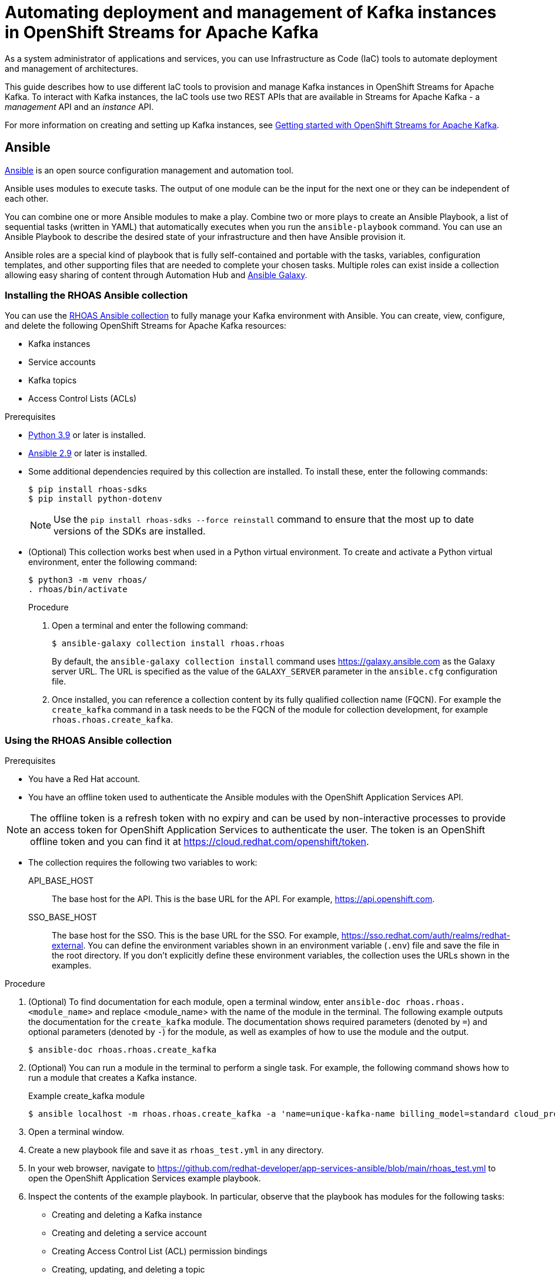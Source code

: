 ////
START GENERATED ATTRIBUTES
WARNING: This content is generated by running npm --prefix .build run generate:attributes
////

//All OpenShift Application Services
:org-name: Application Services
:product-long-rhoas: OpenShift Application Services
:community:
:imagesdir: ./images
:property-file-name: app-services.properties
:samples-git-repo: https://github.com/redhat-developer/app-services-guides
:base-url: https://github.com/redhat-developer/app-services-guides/tree/main/docs/
:sso-token-url: https://sso.redhat.com/auth/realms/redhat-external/protocol/openid-connect/token
:cloud-console-url: https://console.redhat.com/
:service-accounts-url: https://console.redhat.com/application-services/service-accounts

//to avoid typos
:openshift: OpenShift
:openshift-dedicated: OpenShift Dedicated

//OpenShift Application Services CLI
:base-url-cli: https://github.com/redhat-developer/app-services-cli/tree/main/docs/
:command-ref-url-cli: commands
:installation-guide-url-cli: rhoas/rhoas-cli-installation/README.adoc
:service-contexts-url-cli: rhoas/rhoas-service-contexts/README.adoc

//OpenShift Streams for Apache Kafka
:product-long-kafka: OpenShift Streams for Apache Kafka
:product-kafka: Streams for Apache Kafka
:product-version-kafka: 1
:service-url-kafka: https://console.redhat.com/application-services/streams/
:getting-started-url-kafka: kafka/getting-started-kafka/README.adoc
:kafka-bin-scripts-url-kafka: kafka/kafka-bin-scripts-kafka/README.adoc
:kafkacat-url-kafka: kafka/kcat-kafka/README.adoc
:quarkus-url-kafka: kafka/quarkus-kafka/README.adoc
:nodejs-url-kafka: kafka/nodejs-kafka/README.adoc
:getting-started-rhoas-cli-url-kafka: kafka/rhoas-cli-getting-started-kafka/README.adoc
:topic-config-url-kafka: kafka/topic-configuration-kafka/README.adoc
:consumer-config-url-kafka: kafka/consumer-configuration-kafka/README.adoc
:access-mgmt-url-kafka: kafka/access-mgmt-kafka/README.adoc
:metrics-monitoring-url-kafka: kafka/metrics-monitoring-kafka/README.adoc
:service-binding-url-kafka: kafka/service-binding-kafka/README.adoc
:message-browsing-url-kafka: kafka/message-browsing-kafka/README.adoc

//OpenShift Service Registry
:product-long-registry: OpenShift Service Registry
:product-registry: Service Registry
:registry: Service Registry
:product-version-registry: 1
:service-url-registry: https://console.redhat.com/application-services/service-registry/
:getting-started-url-registry: registry/getting-started-registry/README.adoc
:quarkus-url-registry: registry/quarkus-registry/README.adoc
:getting-started-rhoas-cli-url-registry: registry/rhoas-cli-getting-started-registry/README.adoc
:access-mgmt-url-registry: registry/access-mgmt-registry/README.adoc
:content-rules-registry: https://access.redhat.com/documentation/en-us/red_hat_openshift_service_registry/1/guide/9b0fdf14-f0d6-4d7f-8637-3ac9e2069817[Supported Service Registry content and rules]
:service-binding-url-registry: registry/service-binding-registry/README.adoc

//OpenShift Connectors
:connectors: Connectors
:product-long-connectors: OpenShift Connectors
:product-connectors: Connectors
:product-version-connectors: 1
:service-url-connectors: https://console.redhat.com/application-services/connectors
:getting-started-url-connectors: connectors/getting-started-connectors/README.adoc
:getting-started-rhoas-cli-url-connectors: connectors/rhoas-cli-getting-started-connectors/README.adoc

//OpenShift API Designer
:product-long-api-designer: OpenShift API Designer
:product-api-designer: API Designer
:product-version-api-designer: 1
:service-url-api-designer: https://console.redhat.com/application-services/api-designer/
:getting-started-url-api-designer: api-designer/getting-started-api-designer/README.adoc

//OpenShift API Management
:product-long-api-management: OpenShift API Management
:product-api-management: API Management
:product-version-api-management: 1
:service-url-api-management: https://console.redhat.com/application-services/api-management/

////
END GENERATED ATTRIBUTES
////

[id="chap-using-iac-tools"]
= Automating deployment and management of Kafka instances in {product-long-kafka}
ifdef::context[:parent-context: {context}]
:context: using-iac-tools

[role="_abstract"]
As a system administrator of applications and services, you can use Infrastructure as Code (IaC) tools to automate deployment and management of architectures.

This guide describes how to use different IaC tools to provision and manage Kafka instances in {product-long-kafka}. To interact with Kafka instances, the IaC tools use two REST APIs that are available in {product-kafka} - a _management_ API and an _instance_ API.

ifndef::community[]
For more information about these APIs, see https://access.redhat.com/documentation/en-us/red_hat_openshift_application_services/1/guide/2409253a-45ee-470e-bdc9-5db4bfcf9d0f.
endif::[]

For more information on creating and setting up Kafka instances, see {base-url}{getting-started-url-kafka}[Getting started with {product-long-kafka}^].


//Additional line break to resolve mod docs generation error

[id="con-ansible_{context}"]
== Ansible

[role="_abstract"]
https://www.ansible.com/overview/how-ansible-works[Ansible^] is an open source configuration management and automation tool.

Ansible uses modules to execute tasks. The output of one module can be the input for the next one or they can be independent of each other.

You can combine one or more Ansible modules to make a play. Combine two or more plays to create an Ansible Playbook, a list of sequential tasks (written in YAML) that automatically executes when you run the `ansible-playbook` command. You can use an Ansible Playbook to describe the desired state of your infrastructure and then have Ansible provision it.

Ansible roles are a special kind of playbook that is fully self-contained and portable with the tasks, variables, configuration templates, and other supporting files that are needed to complete your chosen tasks. Multiple roles can exist inside a collection allowing easy sharing of content through Automation Hub and https://galaxy.ansible.com[Ansible Galaxy^].

//Additional line break to resolve mod docs generation error

[id="proc-install-rhoas-ansible-collection_{context}"]
=== Installing the RHOAS Ansible collection

[role="_abstract"]
You can use the https://galaxy.ansible.com/rhoas/rhoas[RHOAS Ansible collection] to fully manage your Kafka environment with Ansible. You can create, view, configure, and delete the following {product-long-kafka} resources:

* Kafka instances
* Service accounts
* Kafka topics
* Access Control Lists (ACLs)

.Prerequisites

* https://www.python.org/downloads/[Python 3.9^] or later is installed.
* https://docs.ansible.com/ansible/latest/installation_guide/intro_installation.html?extIdCarryOver=true&sc_cid=701f2000001Css5AAC[Ansible 2.9^] or later is installed.
* Some additional dependencies required by this collection are installed. To install these, enter the following commands:
+
[source,shell]
----
$ pip install rhoas-sdks
$ pip install python-dotenv
----
NOTE: Use the `pip install rhoas-sdks --force reinstall` command to ensure that the most up to date versions of the SDKs are installed.
+

* (Optional) This collection works best when used in a Python virtual environment. To create and activate a Python virtual environment, enter the following command:
+
[source,shell]
----
$ python3 -m venv rhoas/
. rhoas/bin/activate
----
+

.Procedure

. Open a terminal and enter the following command:
+
[source,shell]
----
$ ansible-galaxy collection install rhoas.rhoas
----
+
By default, the `ansible-galaxy collection install` command uses https://galaxy.ansible.com as the Galaxy server URL. The URL is specified as the value of the `GALAXY_SERVER` parameter in the `ansible.cfg` configuration file.
. Once installed, you can reference a collection content by its fully qualified collection name (FQCN). For example the `create_kafka` command in a task needs to be the FQCN of the module for collection development, for example
`rhoas.rhoas.create_kafka`.

[id="proc-using-rhoas-ansible-collection_{context}"]

=== Using the RHOAS Ansible collection

.Prerequisites
* You have a Red Hat account.
* You have an offline token used to authenticate the Ansible modules with the {product-long-rhoas} API.

[NOTE]
The offline token is a refresh token with no expiry and can be used by non-interactive processes to provide an access token for {product-long-rhoas} to authenticate the user. The token is an OpenShift offline token and you can find it at https://cloud.redhat.com/openshift/token.

* The collection requires the following two variables to work:
API_BASE_HOST:: The base host for the API. This is the base URL for the API. For example, https://api.openshift.com.
SSO_BASE_HOST:: The base host for the SSO. This is the base URL for the SSO. For example, https://sso.redhat.com/auth/realms/redhat-external.
You can define the environment variables shown in an environment variable (`.env`) file and save the file in the root directory. If you don't explicitly define these environment variables, the collection uses the URLs shown in the examples.

.Procedure

. (Optional) To find documentation for each module, open a terminal window, enter `ansible-doc rhoas.rhoas.<module_name>` and replace <module_name> with the name of the module in the terminal. The following example outputs the documentation for the `create_kafka` module. The documentation shows required parameters (denoted by `=`) and optional parameters (denoted by `-`) for the module, as well as examples of how to use the module and the output.
+
[source,shell]
----
$ ansible-doc rhoas.rhoas.create_kafka
----
. (Optional) You can run a module in the terminal to perform a single task. For example, the following command shows how to run a module that creates a Kafka instance.
+
.Example create_kafka module
[source,shell]
----
$ ansible localhost -m rhoas.rhoas.create_kafka -a 'name=unique-kafka-name billing_model=standard cloud_provider=aws plan="developer.x1" region="us-east-1" openshift_offline_token=<OFFLINE_TOKEN>'
----

+
. Open a terminal window.
. Create a new playbook file and save it as `rhoas_test.yml` in any directory.
. In your web browser, navigate to https://github.com/redhat-developer/app-services-ansible/blob/main/rhoas_test.yml to open the {product-long-rhoas} example playbook.

. Inspect the contents of the example playbook. In particular, observe that the playbook has modules for the following tasks:
+
* Creating and deleting a Kafka instance
* Creating and deleting a service account
* Creating Access Control List (ACL) permission bindings
* Creating, updating, and deleting a topic
+
[NOTE]
The playbook uses your offline token to authenticate with the Kafka Management API. If the token is not passed in as an argument per task, the module attempts to read it from the `_OFFLINE_TOKEN_` environment variable.

+
[NOTE]
====
The example playbook used in this section includes comments that indicate how to directly specify values rather than fetching them dynamically. For example, to specify a Kafka instance ID, a comment in the playbook states that you can include the following line:

[source, subs="+quotes"]
----
kafka_id: __<kafka_id>__
----
====
+
. Click on the copy symbol to copy the contents of the example playbook.
. Open the `rhoas_test.yml` file in your IDE and paste the example into it.
. Configure the `create_kafka_` module to provision a new Kafka instance. The only required fields for this module are the `name`, `billing_model` and `cloud provider` fields. You can specify configuration options such as `billing_cloud_account_id` and the `openshift_offline_token`. All other information for the instance is provided by the Kafka APIs. The default contents of this module in the OpenShift Application Services example playbook are shown below:
+
.Example `create_kafka` module
[source,yaml]
----
- name: Create kafka
    rhoas.rhoas.create_kafka:
      name: "kafka-name"
      instance_type: "x1"
      billing_model: "standard"
      cloud_provider: "aws"
      region: "us-east-1"
      plan: "developer.x1"
      billing_cloud_account_id: "123456789"
      openshift_offline_token: "OPENSHIFT_OFFLINE_TOKEN"
    register:
      kafka_req_resp
----
+
When you run the `create_kafka_` module, Ansible saves the output of that command in a variable in the `register` field. In the preceding example, Ansible saves the created Kafka instance as `_kafka_req_resp_`.

. Configure the `create_service_account` module to create a service account. The only required fields are the `name` and `short description` fields. Ansible populates the generated service account credentials in the `client_id` and `client_secret` fields once it creates the service account.
+
.Example `create_service_account` module
[source,yaml]
----
- name: Create Service Account
    create_service_account:
      name: "service-account-name"
      description: "This is a description of the service account"
      openshift_offline_token: "OPENSHIFT_OFFLINE_TOKEN"
    register:
      srvce_acc_resp_obj
----

. Configure the `create_kafka_acl_binding` module to create an ACL for the service account with some default values, and bind that ACL to the Kafka instance and service account. You can get the Kafka ID from the `_kafka_req_resp_` variable or enter it in the kafka_id field. You can get the service account ID from the `_srvce_acc_resp_obj_` variable. The following list is a description of each field that must have a value in an ACL binding module.
** `resource_name`: the name of resource you want access to. This example uses the name that is passed when creating the topic.
** `resource_type`: The type of resource you want access to. This example uses *Topic*.
** `pattern_type`: The type of pattern of the ACL.
** `operation_type`: The type of operation that is allowed for the given user on this module.
** `permission_type`: Whether permission is given or taken away.
+
.Example `create_kafka_acl_binding` module
[source,yaml]
----
- name: Create kafka ACL Service Binding
    rhoas.rhoas.create_kafka_acl_binding:
      kafka_id: "{{ kafka_req_resp.kafka_id }}"
      # To hardcode the kafka_id, uncomment and use the following line:
      # kafka_id: "KAFKA_ID"
      principal: " {{ srvce_acc_resp_obj['client_id'] }}"
      # To hardcode the principal_id, uncomment and use the following line:
      # principal: "PRINCIPAL_ID"
      resource_name: "topic-name"
      resource_type: "Topic"
      pattern_type: "PREFIXED"
      operation_type: "all"
      permission_type: "allow"
      openshift_offline_token: "OPENSHIFT_OFFLINE_TOKEN"
    register: kafka_acl_resp

----

. Configure the `create_kafka_topic` module to create a Kafka topic. The `kafka_id` field is a required field.
+
.Example `create_kafka_topic` module
[source,yaml]
----
- name: Create Kafka Topic
    create_kafka_topic:
      topic_name: "kafka-topic-name"
      kafka_id: "{{ kafka_req_resp.id }}"
      # To hardcode the kafka_id, uncomment and use the following line:
      # kafka_id: "KAFKA_ID"
      partitions: 1
      retention_period_ms: "86400000"
      retention_size_bytes: "1073741824"
      cleanup_policy: "compact"
      openshift_offline_token: "OPENSHIFT_OFFLINE_TOKEN"
    register:
      create_topic_res_obj
----
+
. Update the configuration of the first topic using the `update_kafka_topic` module. In the following example, the cleanup policy has been updated from compact to delete by replacing `"compact"` with `"delete"` in the `cleanup_policy` field. You can also update the `retention_period_ms` and `retention_size_bytes` fields.
+
.Example `update_kafka_topic` module
[source,yaml]
----
- name: Update Kafka Topic
    update_kafka_topic:
      topic_name: "kafka-topic-name"
      kafka_id: "{{ kafka_req_resp.id }}"
      # To hardcode the kafka_id, uncomment and use the following line:
      # kafka_id: "KAFKA_ID"
      partitions: 1
      retention_period_ms: "86400000"
      retention_size_bytes: "1073741824"
      cleanup_policy: "delete"
      openshift_offline_token: "OPENSHIFT_OFFLINE_TOKEN"
    register:
      update_topic_res_obj
----
+

. Configure the `delete_kafka_topic` module to delete both created topics.
+
.Example `delete_kafka_topic` module
[source,yaml]
----
- name: Delete Kafka Topic
   rhoas.rhoas.delete_kafka_topic:
     topic_name: "KAFKA_TOPIC_NAME"
      kafka_id: "{{ kafka_req_resp_obj['kafka_id'] }}"
      # To hardcode the kafka_id, uncomment and use the following line:
      # kafka_id: "KAFKA_ID"
     openshift_offline_token: "OPENSHIFT_OFFLINE_TOKEN"
----

. Configure the `delete_service_account_by_id` module to delete the service account.
+
.Example `delete_service_account_by_id` module
[source,yaml]
----
- name: Delete Service Account
   rhoas.rhoas.delete_service_account_by_id:
   # service_account_id: "service_account_id"
  service_account_id: "{{ srvce_acc_resp_obj['client_id'] }}"

  # openshift_offline_token: "OFFLINE_TOKEN"
----

. Deprovision and delete the {product-kafka} instance using the `delete_kafka_by_id` module.
+
.Example `delete_kafka_by_id` module
[source]
----
- name: Delete kafka instance by ID
    rhoas.rhoas.delete_kafka_by_id:
     kafka_id: "{{ kafka_req_resp_obj['kafka_id'] }}"
     openshift_offline_token: "offline_token"
----
. Save your changes.
. Open a terminal and enter the following command to run the example `rhoas_test` playbook:
+
[source, shell]
----
$ ansible-playbook rhoas_test.yml
----

As the playbook example used in this guide is intended to test the resources, it deletes all created resources when run. Therefore, some alteration of the playbook is necessary to keep the resources. For more information on writing playbooks, see the https://docs.ansible.com/ansible/latest/user_guide/playbooks_best_practices.html#playbooks-tips-and-tricks[Ansible documentation].

[id="con-terraform_{context}"]
== Terraform

link:https://www.terraform.io/[HashiCorp Terraform^] is an Infrastructure as Code tool that lets you build, change, and version infrastructure safely and efficiently through human-readable configuration files that you can version, reuse, and share. You can then use a consistent workflow to provision and manage all of your infrastructure throughout its lifecycle.

The link:https://registry.terraform.io/providers/redhat-developer/rhoas/latest[RHOAS Terraform^] provider is available in the official link:https://www.terraform.io/[Terraform provider registry^] and includes resources to interact with {product-long-rhoas}.

You can fully manage your Kafka environment through your Terraform system using the RHOAS Terraform provider. You can create, view, configure, deploy, and delete the following {product-kafka} resources:

* Kafka instances
* Service accounts
* Kafka topics
* Access Control Lists (ACLs)


[id="proc-install-rhoas-terraform-provider_{context}"]
=== Installing the RHOAS Terraform provider

.Prerequisites
* You have a Red Hat account.
* https://www.terraform.io/downloads[Terraform^] v1.3.4 or later is installed.

.Procedure
. In your web browser, open the RHOAS Terraform provider at https://registry.terraform.io/providers/redhat-developer/rhoas/latest.
. In the upper-right corner of Terraform Registry, click *Use Provider*.
+
A pane opens that shows the configuration you need to use the RHOAS Terraform provider.
. In the pane that opened, copy the configuration shown. The following lines show an example of the configuration.
+

.Example RHOAS provider configuration
[source,shell]
----
$ terraform {
  required_providers {
    rhoas = {
      source = "redhat-developer/rhoas"
      version = "0.4.0-alpha1"
    }
  }
}

provider "rhoas" {
  #configuration options
}
----

. In your IDE, open a new file and paste the configuration you copied. You can specify configuration options in the provider settings.
+

. Save the file as a Terraform configuration (`main.tf`) file in a directory called `Terraform`.
. Open a terminal and navigate to the Terraform directory.
+
[source,shell]
----
$ cd Terraform
----
. Enter the following command. This command initializes the working directory containing Terraform configuration files and installs any required plug-ins.
+
[source,shell]
----
$ terraform init
----
When the Terraform provider has been initialized, you see a confirmation message.

[id="proc-using-terraform_{context}"]
=== Using the RHOAS Terraform provider

Resources are the most important element in the Terraform language. Each resource block in a Terraform provider describes one or more infrastructure objects. For {product-long-kafka}, such infrastructure objects might include Kafka instances, service accounts, Access Control Lists (ACLs), and topics. The procedure that followS show what resources you can add to your Terraform configuration file to create a Kafka instance and its associated resources such as service accounts and topics.

.Prerequisites

* You have a Red Hat account.
* You have an offline token that authenticates the Terraform resources with the OpenShift Application Services API.

[NOTE]
====
The offline token is a refresh token with no expiry and can be used by non-interactive processes to provide an access token for {product-long-rhoas} to authenticate the user. The token is an OpenShift offline token and you can find it at https://cloud.redhat.com/openshift/token. As the offline token is a sensitive value that varies between environments it is best specified as an `_OFFLINE_TOKEN_` environment variable when running `terraform apply` in a terminal. To set this environment variable, enter the following command in a terminal window, replacing <offline_token> with the value of the offline token:
[source, subs="+quotes"]
----
export OFFLINE_TOKEN=<offline_token>
----
====

.Procedure

. Open the `main.tf` file in your IDE for editing.
. Enter the example rhoas_kafka resource. This example uses the `"my-instance"`  identifier and creates a Kafka instance called `my-instance`. The only required fields are the `name`, `billing_model` and `plan` fields. The following values are set by default when you run `terraform apply`.
+
.. `cloud provider`
.. `region`
+
All other information for the instance is provided by the Kafka APIs. The generated bootstrap server displays in the terminal as an output.
+
.Example `rhoas_kafka` resource
[source]
----
resource "rhoas_kafka" "my-instance" {
  name = "my-instance"
  plan = "developer.x1"
  billing_model = "standard"
}
  output "bootstrap_server_my-instance" {
    value = rhoas_kafka.my-instance.bootstrap_server_host
}

----
. After creating your Kafka instance, you create a service account. To connect your applications or services to a Kafka instance in {product-kafka}, you must first create a service account with credentials. In the `main.tf` file, enter the example `rhoas_service_account` resource to create a service account. This example uses the `"my-service-account"` identifier and creates a service account called my-service-account. The generated client ID displays in the terminal as an output.
+

.Example `rhoas_service_account` resource
[source]
----
resource "rhoas_service_account" "my-service-account" {
  name        = "my-service-account"
  description = "<description of service account>"
}

output "client_id" {
  value = rhoas_service_account.my-service-account.client_id
}

output "client_secret" {
  value     = rhoas_service_account.my-service-account.client_secret
  sensitive = true
}
----
+
The values for the client ID and client secret will be set owhen you run `terraform apply`.
. Enter the example `rhoas_topic` resource to create a Kafka topic with default values. This example uses the `topic` identifier and creates the `my-topic` Kafka topic. As you have already created the Kafka instance, Terraform can check dependencies for this new topic resource and knows the Kafka ID when you run this example resource.
+
.Example `rhoas_topic` resource with default values
[source]
----
resource "rhoas_topic" "topic" {
		name = "my-topic"
		partitions = 1
		kafka_id = rhoas_kafka.instance.id
	}

----
+
. Enter the `rhoas_acl` resource to create an ACL binding. This example uses the `"acl"` identifier. The following list is a description of each field in an ACL binding resource.

* `resource_type`: The type of resource you want access to. This example uses *“TOPIC”*.
* `resource_name`: the name of resource you want access to. This example uses the name that is passed when creating the topic.
* `principal`: the user that this binding applies to. This example uses the service account client ID.
* `operation_type`: The type of operation that is allowed for the given user on this resource.
* `permission_type`: Whether permission is given or taken away.

+
.Example `ACL binding` resource
[source]
----
resource "rhoas_acl" "acl" {
  kafka_id = rhoas_kafka.instance.id
  resource_type = "TOPIC"
  resource_name = "my-topic"
  pattern_type = "LITERAL"
  principal = rhoas_service_account.my-service-account.client_id
  operation_type = "ALL"
  permission_type = "ALLOW"
}

----
. Save your changes.
. Open a terminal window and enter the following command:
+
[source,shell]
----
$ terraform init
----
. Enter the following command:
+
[source,shell]
----
$ terraform apply
----
. Terraform displays a message that `rhoas_kafka.my-instance`, `rhoas_acl.acl`,`rhoas_service_account.my-service-account`, and `rhoas_acl.acl` will be created and displays all the field values for each resources, including fields that will be known after apply such as `client_id` and `client_secret`.
When you're ready to create your instance, service account, topic, and set your permissions, type *Yes*.
+
Running `terraform apply` also creates the Terraform state file. Terraform logs information about the resources it has created in this state file. This allows Terraform to know which resources are under its control and when to update and destroy them. The Terraform state file is named `terraform.tfstate` by default and is kept in the same directory where Terraform is run. Sensitive information such as the offline token, client ID, and client secret can be found in the `terraform.tfstate` file. Running `terraform apply` updates this file.
. Verify that the instance, service account, and topic have been created in the *Kafka Instances* and *Service Accounts* pages of the {product-kafka} {service-url-kafka}[web console^].
. (Optional) To delete the created resources, enter the following command:
+
[source,shell]
----
$ terraform destroy
----

[id="con-data-sources_{context}"]
=== Data Sources

[role="_abstract"]
In Terraform, you can use data sources to obtain information about resources external to Terraform, defined by another separate Terraform configuration, or modified by functions using the data block. Apply data sources in the same way that you add resources to the configuration file. The following `rhoas_kafkas` data source example provides a list of the Kafka instances accessible to your organization in {product-long-kafka}.

.Example `rhoas_kafkas` data source
[source]
----
terraform {
  required_providers {
    rhoas = {
      source  = "registry.terraform.io/redhat-developer/rhoas"
      version = "0.3"
    }
  }
}

provider "rhoas" {}

data "rhoas_kafkas" "all" {
}

output "all_kafkas" {
  value = data.rhoas_kafkas.all
}
----

[role="_additional-resources"]
== Additional resources
* {base-url}{getting-started-url-kafka}[Getting started with {product-long-kafka}^]
* https://access.redhat.com/documentation/en-us/red_hat_openshift_streams_for_apache_kafka/1/guide/7d28aec8-e146-44db-a4a5-fafc1f426ca5[Configuring topics in {product-long-kafka}^]
* {base-url}{getting-started-url-kafka}[Getting started with {product-long-kafka}^]
* {base-url}{access-mgmt-url-kafka}[Managing account access in {product-long-kafka}^]

ifdef::parent-context[:context: {parent-context}]
ifndef::parent-context[:!context:]
